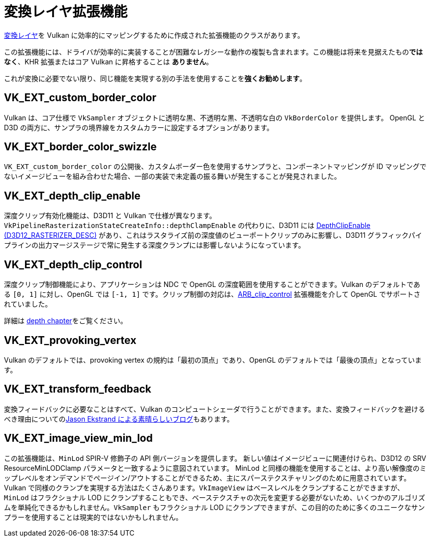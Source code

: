 // Copyright 2019-2021 The Khronos Group, Inc.
// SPDX-License-Identifier: CC-BY-4.0

// Required for both single-page and combined guide xrefs to work
ifndef::chapters[:chapters: ../]

[[translation-layer-extensions]]
= 変換レイヤ拡張機能

xref:{chapters}portability_initiative.adoc#translation-layer[変換レイヤ]を Vulkan に効率的にマッピングするために作成された拡張機能のクラスがあります。

この拡張機能には、ドライバが効率的に実装することが困難なレガシーな動作の複製も含まれます。この機能は将来を見据えたもの**ではなく**、KHR 拡張またはコア Vulkan に昇格することは **ありません**。

これが変換に必要でない限り、同じ機能を実現する別の手法を使用することを**強くお勧めします**。

[[VK_EXT_custom_border_color]]
== VK_EXT_custom_border_color

Vulkan は、コア仕様で `VkSampler` オブジェクトに透明な黒、不透明な黒、不透明な白の `VkBorderColor` を提供します。 OpenGL と D3D の両方に、サンプラの境界線をカスタムカラーに設定するオプションがあります。

[[VK_EXT_border_color_swizzle]]
== VK_EXT_border_color_swizzle

`VK_EXT_custom_border_color` の公開後、カスタムボーダー色を使用するサンプラと、コンポーネントマッピングが ID マッピングでないイメージビューを組み合わせた場合、一部の実装で未定義の振る舞いが発生することが発見されました。

[[VK_EXT_depth_clip_enable]]
== VK_EXT_depth_clip_enable

深度クリップ有効化機能は、D3D11 と Vulkan で仕様が異なります。`VkPipelineRasterizationStateCreateInfo::depthClampEnable` の代わりに、D3D11 には link:https://docs.microsoft.com/en-us/windows/win32/api/d3d11/ns-d3d11-d3d11_rasterizer_desc[DepthClipEnable (D3D12_RASTERIZER_DESC)] があり、これはラスタライズ前の深度値のビューポートクリップのみに影響し、D3D11 グラフィックパイプラインの出力マージステージで常に発生する深度クランプには影響しないようになっています。

[[VK_EXT_depth_clip_control]]
== VK_EXT_depth_clip_control

深度クリップ制御機能により、アプリケーションは NDC で OpenGL の深度範囲を使用することができます。Vulkan のデフォルトである `[0, 1]` に対し、OpenGL では `[-1, 1]` です。クリップ制御の対応は、link:https://www.khronos.org/registry/OpenGL/extensions/ARB/ARB_clip_control.txt[ARB_clip_control] 拡張機能を介して OpenGL でサポートされていました。

詳細は xref:{chapters}depth.adoc#user-defined-clipping-and-culling[depth chapter]をご覧ください。

[[VK_EXT_provoking_vertex]]
== VK_EXT_provoking_vertex

Vulkan のデフォルトでは、provoking vertex の規約は「最初の頂点」であり、OpenGL のデフォルトでは「最後の頂点」となっています。

[[VK_EXT_transform_feedback]]
== VK_EXT_transform_feedback

変換フィードバックに必要なことはすべて、Vulkan のコンピュートシェーダで行うことができます。また、変換フィードバックを避けるべき理由についてのlink:https://www.jlekstrand.net/jason/blog/2018/10/transform-feedback-is-terrible-so-why/[Jason Ekstrand による素晴らしいブログ]もあります。

[[VK_EXT_image_view_min_lod]]
== VK_EXT_image_view_min_lod

この拡張機能は、`MinLod` SPIR-V 修飾子の API 側バージョンを提供します。
新しい値はイメージビューに関連付けられ、D3D12 の SRV ResourceMinLODClamp パラメータと一致するように意図されています。
MinLod と同様の機能を使用することは、より高い解像度のミップレベルをオンデマンドでページイン/アウトすることができるため、主にスパーステクスチャリングのために用意されています。
Vulkan で同様のクランプを実現する方法はたくさんあります。`VkImageView` はベースレベルをクランプすることができますが、`MinLod` はフラクショナル LOD にクランプすることもでき、ベーステクスチャの次元を変更する必要がないため、いくつかのアルゴリズムを単純化できるかもしれません。`VkSampler` もフラクショナル LOD にクランプできますが、この目的のために多くのユニークなサンプラーを使用することは現実的ではないかもしれません。
